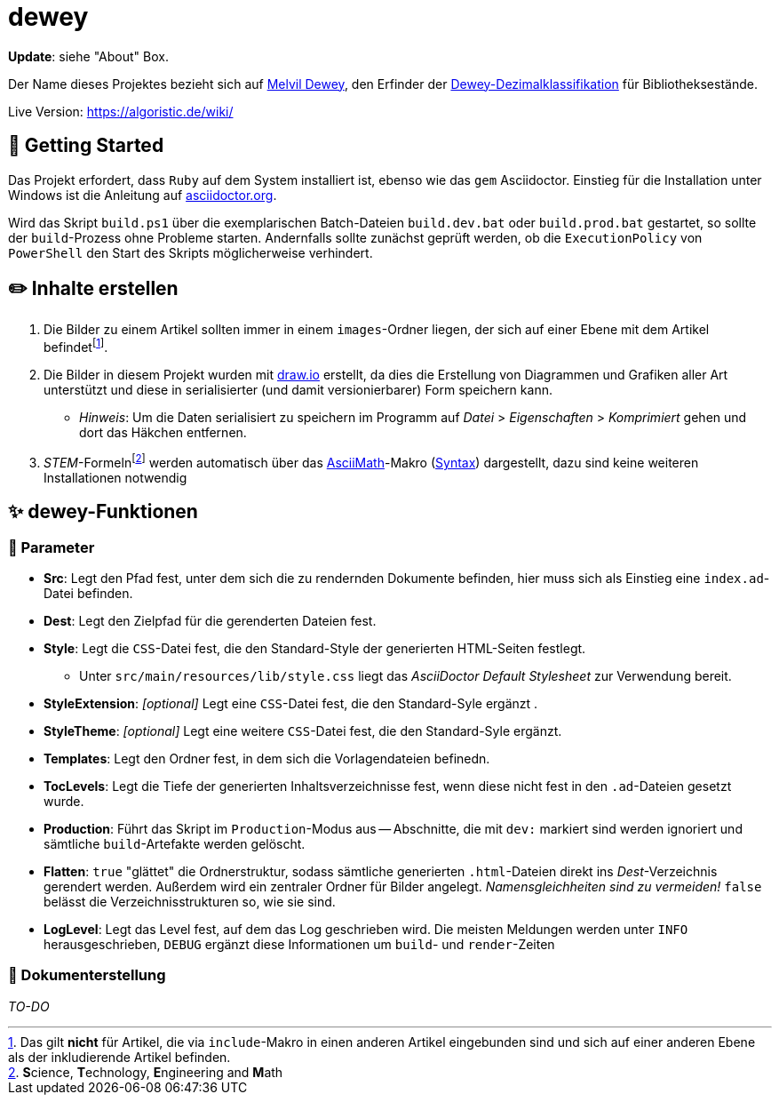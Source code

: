 = dewey

**Update**: siehe "About" Box.

Der Name dieses Projektes bezieht sich auf https://de.wikipedia.org/wiki/Melvil_Dewey[Melvil Dewey], den Erfinder der https://de.wikipedia.org/wiki/Dewey-Dezimalklassifikation[Dewey-Dezimalklassifikation] für Bibliotheksestände.

Live Version: https://algoristic.de/wiki/

== 🚀 Getting Started

Das Projekt erfordert, dass `Ruby` auf dem System installiert ist, ebenso wie das `gem` Asciidoctor. Einstieg für die Installation unter Windows ist die Anleitung auf https://docs.asciidoctor.org/asciidoctor/latest/install/windows/[asciidoctor.org].

Wird das Skript `build.ps1` über die exemplarischen Batch-Dateien `build.dev.bat` oder `build.prod.bat` gestartet, so sollte der `build`-Prozess ohne Probleme starten. Andernfalls sollte zunächst geprüft werden, ob die `ExecutionPolicy` von `PowerShell` den Start des Skripts möglicherweise verhindert.

== ✏️ Inhalte erstellen

. Die Bilder zu einem Artikel sollten immer in einem `images`-Ordner liegen, der sich auf einer Ebene mit dem Artikel befindetfootnote:[Das gilt *nicht* für Artikel, die via `include`-Makro in einen anderen Artikel eingebunden sind und sich auf einer anderen Ebene als der inkludierende Artikel befinden.].
. Die Bilder in diesem Projekt wurden mit https://www.draw.io/[draw.io] erstellt, da dies die Erstellung von Diagrammen und Grafiken aller Art unterstützt und diese in serialisierter (und damit versionierbarer) Form speichern kann.
    ** _Hinweis_: Um die Daten serialisiert zu speichern im Programm auf _Datei_ > _Eigenschaften_ > _Komprimiert_ gehen und dort das Häkchen entfernen.
. __STEM__-Formelnfootnote:[**S**cience, **T**echnology, **E**ngineering and **M**ath] werden automatisch über das https://docs.asciidoctor.org/asciidoc/latest/stem/stem/[AsciiMath]-Makro (http://asciimath.org/[Syntax]) dargestellt, dazu sind keine weiteren Installationen notwendig

== ✨ dewey-Funktionen

=== 💬 Parameter

* *Src*: Legt den Pfad fest, unter dem sich die zu rendernden Dokumente befinden, hier muss sich als Einstieg eine `index.ad`-Datei befinden.
* *Dest*: Legt den Zielpfad für die gerenderten Dateien fest.
* *Style*: Legt die `CSS`-Datei fest, die den Standard-Style der generierten HTML-Seiten festlegt.
    ** Unter `src/main/resources/lib/style.css` liegt das _AsciiDoctor Default Stylesheet_ zur Verwendung bereit.
* *StyleExtension*: _[optional]_ Legt eine `CSS`-Datei fest, die den Standard-Syle ergänzt  .
* *StyleTheme*: _[optional]_ Legt eine weitere `CSS`-Datei fest, die den Standard-Syle ergänzt.
* *Templates*: Legt den Ordner fest, in dem sich die Vorlagendateien befinedn.
* *TocLevels*: Legt die Tiefe der generierten Inhaltsverzeichnisse fest, wenn diese nicht fest in den `.ad`-Dateien gesetzt wurde.
* *Production*: Führt das Skript im `Production`-Modus aus -- Abschnitte, die mit `dev:` markiert sind werden ignoriert und sämtliche `build`-Artefakte werden gelöscht.
* *Flatten*: `true` "glättet" die Ordnerstruktur, sodass sämtliche generierten `.html`-Dateien direkt ins _Dest_-Verzeichnis gerendert werden. Außerdem wird ein zentraler Ordner für Bilder angelegt. _Namensgleichheiten sind zu vermeiden!_ `false` belässt die Verzeichnisstrukturen so, wie sie sind.
* *LogLevel*: Legt das Level fest, auf dem das Log geschrieben wird. Die meisten Meldungen werden unter `INFO` herausgeschrieben, `DEBUG` ergänzt diese Informationen um `build`- und `render`-Zeiten

=== 📝 Dokumenterstellung

_TO-DO_
